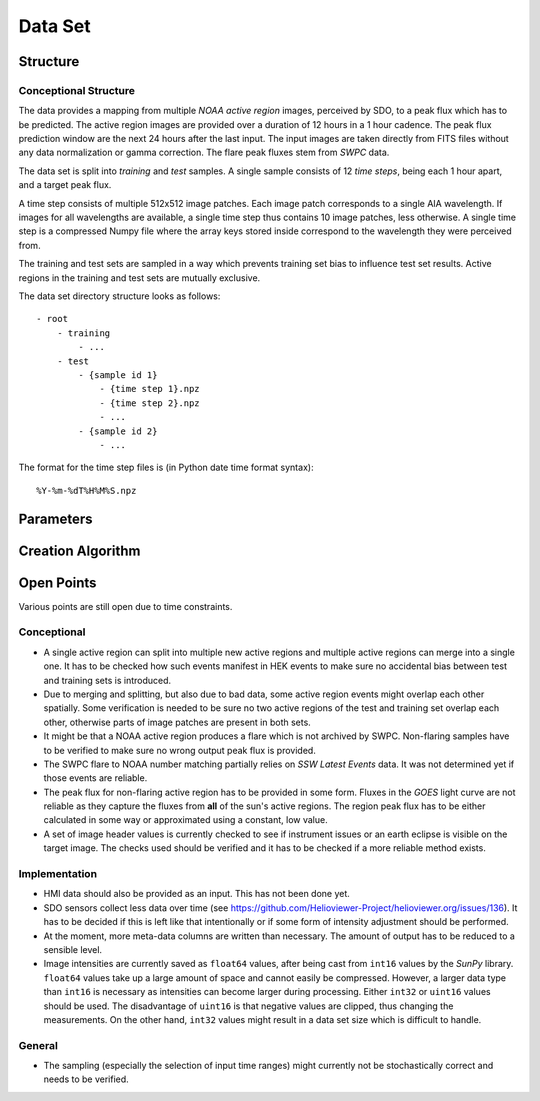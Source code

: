 ********
Data Set
********

Structure
=========

Conceptional Structure
----------------------
The data provides a mapping from multiple *NOAA active region* images,
perceived by SDO, to a peak flux which has to be predicted.
The active region images are provided over a duration of 12 hours in a 1
hour cadence. The peak flux prediction window are the next 24 hours after the
last input. The input images are taken directly from FITS files without any
data normalization or gamma correction. The flare peak fluxes stem from
*SWPC* data.

The data set is split into *training* and *test* samples.
A single sample consists of 12 *time steps*, being each 1 hour apart,
and a target peak flux.

A time step consists of multiple 512x512 image patches.
Each image patch corresponds to a single AIA wavelength.
If images for all wavelengths are available, a single time step thus contains
10 image patches, less otherwise. A single time step is a compressed Numpy
file where the array keys stored inside correspond to the wavelength they were
perceived from.

The training and test sets are sampled in a way which prevents training
set bias to influence test set results. Active regions in the training and
test sets are mutually exclusive.

The data set directory structure looks as follows::

    - root
        - training
            - ...
        - test
            - {sample id 1}
                - {time step 1}.npz
                - {time step 2}.npz
                - ...
            - {sample id 2}
                - ...

The format for the time step files is (in Python date time format syntax)::

    %Y-%m-%dT%H%M%S.npz


Parameters
==========

.. todo::
    Document data set parameters like duration or cadence.


Creation Algorithm
==================

.. todo::
    Data set creation algorithm.


Open Points
===========
Various points are still open due to time constraints.

Conceptional
------------
- A single active region can split into multiple new active regions and
  multiple active regions can merge into a single one.
  It has to be checked how such events manifest in HEK events to make sure
  no accidental bias between test and training sets is introduced.
- Due to merging and splitting, but also due to bad data, some active region
  events might overlap each other spatially. Some verification is needed to be
  sure no two active regions of the test and training set overlap each other,
  otherwise parts of image patches are present in both sets.
- It might be that a NOAA active region produces a flare which is not archived
  by SWPC. Non-flaring samples have to be verified to make sure no wrong
  output peak flux is provided.
- The SWPC flare to NOAA number matching partially relies on
  *SSW Latest Events* data. It was not determined yet if those events are
  reliable.
- The peak flux for non-flaring active region has to be provided in some form.
  Fluxes in the *GOES* light curve are not reliable as they capture the fluxes
  from **all** of the sun's active regions. The region peak flux has to be
  either calculated in some way or approximated using a constant, low value.
- A set of image header values is currently checked to see if instrument issues
  or an earth eclipse is visible on the target image. The checks used should
  be verified and it has to be checked if a more reliable method exists.

Implementation
--------------
- HMI data should also be provided as an input. This has not been done yet.
- SDO sensors collect less data over time
  (see https://github.com/Helioviewer-Project/helioviewer.org/issues/136).
  It has to be decided if this is left like that intentionally or if some form
  of intensity adjustment should be performed.
- At the moment, more meta-data columns are written than necessary.
  The amount of output has to be reduced to a sensible level.
- Image intensities are currently saved as ``float64`` values, after being
  cast from ``int16`` values by the *SunPy* library. ``float64`` values take
  up a large amount of space and cannot easily be compressed.
  However, a larger data type than ``int16`` is necessary as intensities can
  become larger during processing. Either ``int32`` or ``uint16`` values
  should be used. The disadvantage of ``uint16`` is that negative values are
  clipped, thus changing the measurements. On the other hand, ``int32`` values
  might result in a data set size which is difficult to handle.

General
-------
- The sampling (especially the selection of input time ranges) might currently
  not be stochastically correct and needs to be verified.
